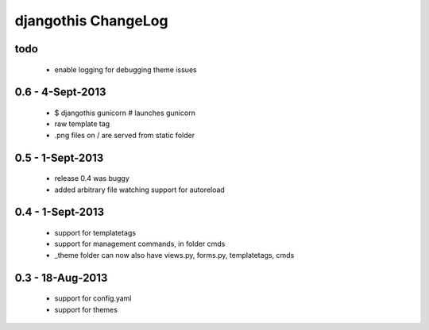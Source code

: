 djangothis ChangeLog
====================

todo
----

 * enable logging for debugging theme issues

0.6 - 4-Sept-2013
-----------------

 * $ djangothis gunicorn # launches gunicorn
 * raw template tag
 * .png files on / are served from static folder

0.5 - 1-Sept-2013
-----------------

 * release 0.4 was buggy
 * added arbitrary file watching support for autoreload

0.4 - 1-Sept-2013
-----------------

 * support for templatetags
 * support for management commands, in folder cmds
 * _theme folder can now also have views.py, forms.py, templatetags, cmds

0.3 - 18-Aug-2013
-----------------

 * support for config.yaml
 * support for themes
